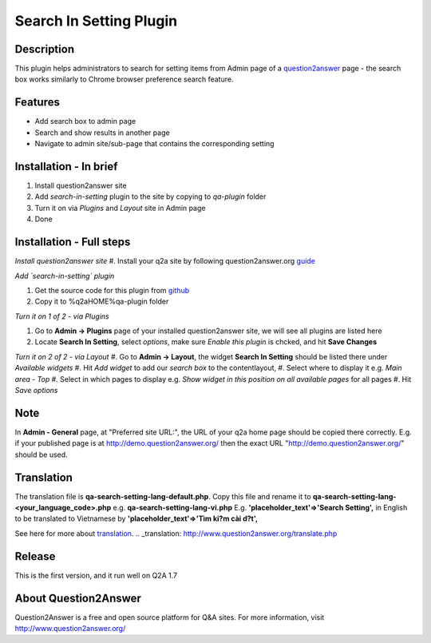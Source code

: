 ==============================
Search In Setting Plugin
==============================

-----------
Description
-----------
This plugin helps administrators to search for setting items from Admin page of a question2answer_ page - the search box works similarly to Chrome browser preference search feature.

.. _question2answer: http://question2answer.org

--------
Features
--------
- Add search box to admin page
- Search and show results in another page
- Navigate to admin site/sub-page that contains the corresponding setting

-----------------------
Installation - In brief
-----------------------

#. Install question2answer site
#. Add `search-in-setting` plugin to the site by copying to `qa-plugin` folder
#. Turn it on via `Plugins` and `Layout` site in Admin page
#. Done

-----------------------
Installation - Full steps
-----------------------

*Install question2answer site*
#. Install your q2a site by following question2answer.org guide_

*Add `search-in-setting` plugin*

#. Get the source code for this plugin from github_
#. Copy it to %q2aHOME%\qa-plugin folder

*Turn it on 1 of 2 - via Plugins*

#. Go to **Admin -> Plugins** page of your installed question2answer site, we will see all plugins are listed here
#. Locate **Search In Setting**, select `options`, make sure `Enable this plugin` is chcked, and hit **Save Changes**

*Turn it on 2 of 2 - via Layout*
#. Go to **Admin -> Layout**, the widget **Search In Setting** should be listed there under `Available widgets`
#. Hit `Add widget` to add our `search box` to the contentlayout,
#. Select where to display it e.g. `Main area - Top`
#. Select in which pages to display e.g. `Show widget in this position on all available pages` for all pages
#. Hit `Save options`

----
Note
----
In **Admin - General** page, at "Preferred site URL:", the URL of your q2a home page should be copied there correctly.
E.g. if your published page is at http://demo.question2answer.org/ then the exact URL "http://demo.question2answer.org/" should be used.

.. _guide: http://www.question2answer.org/install.php
.. _github: https://github.com/heartsmile/search-in-setting-plugin
.. _project page: https://github.com/heartsmile/search-in-setting-plugin

-----------
Translation
-----------

The translation file is **qa-search-setting-lang-default.php**.
Copy this file and rename it to **qa-search-setting-lang-<your_language_code>.php** e.g. **qa-search-setting-lang-vi.php**
E.g. **'placeholder_text'=>'Search Setting',** in English to be translated to Vietnamese by **'placeholder_text'=>'Tìm ki?m cài d?t',**

See here for more about translation_.
.. _translation: http://www.question2answer.org/translate.php

-------
Release
-------
This is the first version, and it run well on Q2A 1.7

-----------
About Question2Answer
-----------
Question2Answer is a free and open source platform for Q&A sites. For more information, visit http://www.question2answer.org/
